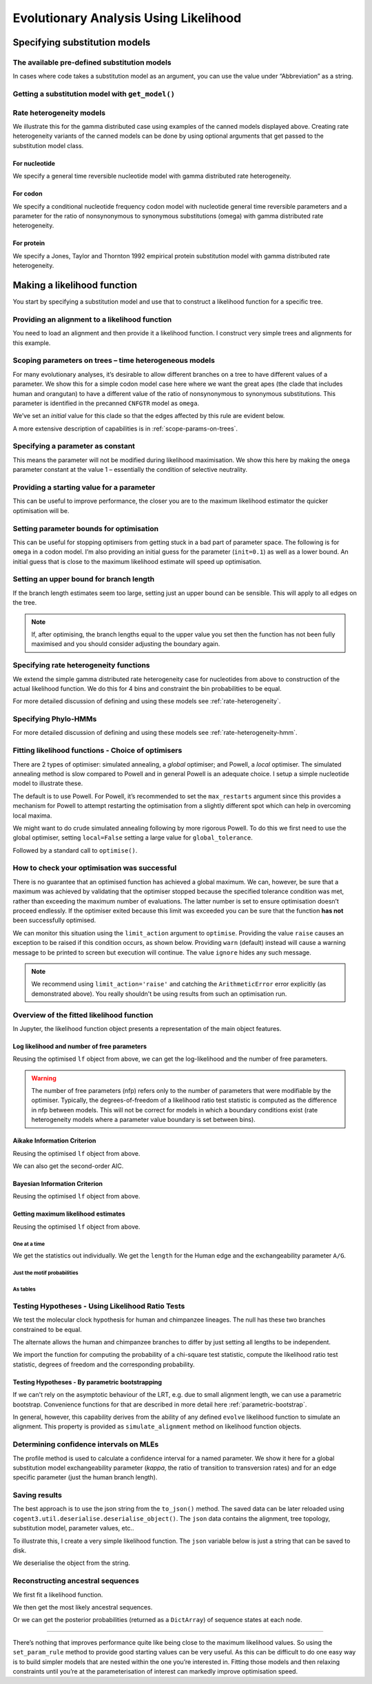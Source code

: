 **************************************
Evolutionary Analysis Using Likelihood
**************************************

Specifying substitution models
==============================

The available pre-defined substitution models
~~~~~~~~~~~~~~~~~~~~~~~~~~~~~~~~~~~~~~~~~~~~~

In cases where code takes a substitution model as an argument, you can use the value under “Abbreviation” as a string.

.. jupyter-execute::
    :linenos:

    from cogent3 import available_models

    available_models()

Getting a substitution model with ``get_model()``
~~~~~~~~~~~~~~~~~~~~~~~~~~~~~~~~~~~~~~~~~~~~~~~~~

.. jupyter-execute::
    :linenos:

    from cogent3.evolve.models import get_model

    hky = get_model("HKY85")
    print(hky)

Rate heterogeneity models
~~~~~~~~~~~~~~~~~~~~~~~~~

We illustrate this for the gamma distributed case using examples of the canned models displayed above. Creating rate heterogeneity variants of the canned models can be done by using optional arguments that get passed to the substitution model class.

For nucleotide
--------------

We specify a general time reversible nucleotide model with gamma distributed rate heterogeneity.

.. jupyter-execute::
    :linenos:

    from cogent3.evolve.models import get_model

    sub_mod = get_model("GTR", with_rate=True, distribution="gamma")
    print(sub_mod)

For codon
---------

We specify a conditional nucleotide frequency codon model with nucleotide general time reversible parameters and a parameter for the ratio of nonsynonymous to synonymous substitutions (omega) with gamma distributed rate heterogeneity.

.. jupyter-execute::
    :linenos:

    from cogent3.evolve.models import get_model

    sub_mod = get_model("CNFGTR", with_rate=True, distribution="gamma")
    print(sub_mod)

For protein
-----------

We specify a Jones, Taylor and Thornton 1992 empirical protein substitution model with gamma distributed rate heterogeneity.

.. jupyter-execute::
    :linenos:

    from cogent3.evolve.models import get_model

    sub_mod = get_model("JTT92", with_rate=True, distribution="gamma")
    print(sub_mod)

Making a likelihood function
============================

You start by specifying a substitution model and use that to construct a likelihood function for a specific tree.

.. jupyter-execute::
    :linenos:

    from cogent3 import make_tree
    from cogent3.evolve.models import get_model

    sub_mod = get_model("F81")
    tree = make_tree("(a,b,(c,d))")
    lf = sub_mod.make_likelihood_function(tree)

Providing an alignment to a likelihood function
~~~~~~~~~~~~~~~~~~~~~~~~~~~~~~~~~~~~~~~~~~~~~~~

You need to load an alignment and then provide it a likelihood function. I construct very simple trees and alignments for this example.

.. jupyter-execute::
    :linenos:

    from cogent3 import make_tree, make_aligned_seqs
    from cogent3.evolve.models import get_model

    sub_mod = get_model("F81")
    tree = make_tree("(a,b,(c,d))")
    lf = sub_mod.make_likelihood_function(tree)
    aln = make_aligned_seqs(
        [("a", "ACGT"), ("b", "AC-T"), ("c", "ACGT"), ("d", "AC-T")]
    )
    lf.set_alignment(aln)

Scoping parameters on trees – time heterogeneous models
~~~~~~~~~~~~~~~~~~~~~~~~~~~~~~~~~~~~~~~~~~~~~~~~~~~~~~~

For many evolutionary analyses, it’s desirable to allow different branches on a tree to have different values of a parameter. We show this for a simple codon model case here where we want the great apes (the clade that includes human and orangutan) to have a different value of the ratio of nonsynonymous to synonymous substitutions. This parameter is identified in the precanned ``CNFGTR`` model as ``omega``.

.. jupyter-execute::
    :linenos:

    from cogent3 import load_tree
    from cogent3.evolve.models import get_model

    tree = load_tree("data/primate_brca1.tree")
    print(tree.ascii_art())

.. jupyter-execute::
    :linenos:

    sm = get_model("CNFGTR")
    lf = sm.make_likelihood_function(tree, digits=2)
    lf.set_param_rule(
        "omega",
        tip_names=["Human", "Orangutan"],
        outgroup_name="Galago",
        clade=True,
        init=0.5,
    )

We’ve set an *initial* value for this clade so that the edges affected by this rule are evident below.

.. jupyter-execute::
    :linenos:

    lf

A more extensive description of capabilities is in :ref:`scope-params-on-trees`.

Specifying a parameter as constant
~~~~~~~~~~~~~~~~~~~~~~~~~~~~~~~~~~

This means the parameter will not be modified during likelihood maximisation. We show this here by making the ``omega`` parameter constant at the value 1 – essentially the condition of selective neutrality.

.. jupyter-execute::
    :linenos:

    from cogent3 import load_tree
    from cogent3.evolve.models import get_model

    tree = load_tree("data/primate_brca1.tree")
    sm = get_model("CNFGTR")
    lf = sm.make_likelihood_function(tree, digits=2)
    lf.set_param_rule("omega", is_constant=True)

Providing a starting value for a parameter
~~~~~~~~~~~~~~~~~~~~~~~~~~~~~~~~~~~~~~~~~~

This can be useful to improve performance, the closer you are to the maximum likelihood estimator the quicker optimisation will be.

.. jupyter-execute::
    :linenos:

    from cogent3 import load_tree
    from cogent3.evolve.models import get_model

    tree = load_tree("data/primate_brca1.tree")
    sm = get_model("CNFGTR")
    lf = sm.make_likelihood_function(tree, digits=2)
    lf.set_param_rule("omega", init=0.1)

Setting parameter bounds for optimisation
~~~~~~~~~~~~~~~~~~~~~~~~~~~~~~~~~~~~~~~~~

This can be useful for stopping optimisers from getting stuck in a bad part of parameter space. The following is for ``omega`` in a codon model. I’m also providing an initial guess for the parameter (``init=0.1``) as well as a lower bound. An initial guess that is close to the maximum likelihood estimate will speed up optimisation.

.. jupyter-execute::
    :linenos:

    from cogent3 import load_tree
    from cogent3.evolve.models import get_model

    tree = load_tree("data/primate_brca1.tree")
    sm = get_model("CNFGTR")
    lf = sm.make_likelihood_function(tree, digits=2)
    lf.set_param_rule("omega", init=0.1, lower=1e-9, upper=20.0)

Setting an upper bound for branch length
~~~~~~~~~~~~~~~~~~~~~~~~~~~~~~~~~~~~~~~~

If the branch length estimates seem too large, setting just an upper bound can be sensible. This will apply to all edges on the tree.

.. jupyter-execute::
    :linenos:

    from cogent3 import load_tree
    from cogent3.evolve.models import get_model

    tree = load_tree("data/primate_brca1.tree")
    sm = get_model("F81")
    lf = sm.make_likelihood_function(tree)
    lf.set_param_rule("length", upper=1.0)

.. note:: If, after optimising, the branch lengths equal to the upper value you set then the function has not been fully maximised and you should consider adjusting the boundary again.

Specifying rate heterogeneity functions
~~~~~~~~~~~~~~~~~~~~~~~~~~~~~~~~~~~~~~~

We extend the simple gamma distributed rate heterogeneity case for nucleotides from above to construction of the actual likelihood function. We do this for 4 bins and constraint the bin probabilities to be equal.

.. jupyter-execute::
    :linenos:

    from cogent3 import load_tree
    from cogent3.evolve.models import get_model

    sm = get_model("GTR", with_rate=True, distribution="gamma")
    tree = load_tree("data/primate_brca1.tree")
    lf = sm.make_likelihood_function(tree, bins=4, digits=2)
    lf.set_param_rule("bprobs", is_constant=True)

For more detailed discussion of defining and using these models see :ref:`rate-heterogeneity`.

Specifying Phylo-HMMs
~~~~~~~~~~~~~~~~~~~~~

.. jupyter-execute::
    :linenos:

    from cogent3 import load_tree
    from cogent3.evolve.models import get_model

    sm = get_model("GTR", with_rate=True, distribution="gamma")
    tree = load_tree("data/primate_brca1.tree")
    lf = sm.make_likelihood_function(tree, bins=4, sites_independent=False, digits=2)
    lf.set_param_rule("bprobs", is_constant=True)

For more detailed discussion of defining and using these models see :ref:`rate-heterogeneity-hmm`.

Fitting likelihood functions - Choice of optimisers
~~~~~~~~~~~~~~~~~~~~~~~~~~~~~~~~~~~~~~~~~~~~~~~~~~~

There are 2 types of optimiser: simulated annealing, a *global* optimiser; and Powell, a *local* optimiser. The simulated annealing method is slow compared to Powell and in general Powell is an adequate choice. I setup a simple nucleotide model to illustrate these.

.. jupyter-execute::
    :linenos:

    from cogent3 import load_tree, load_aligned_seqs
    from cogent3.evolve.models import get_model

    tree = load_tree("data/primate_brca1.tree")
    aln = load_aligned_seqs("data/primate_brca1.fasta")
    sm = get_model("F81")
    lf = sm.make_likelihood_function(tree, digits=3, space=2)
    lf.set_alignment(aln)
    lf.optimise(show_progress=False)

The default is to use Powell. For Powell, it’s recommended to set the ``max_restarts`` argument since this provides a mechanism for Powell to attempt restarting the optimisation from a slightly different spot which can help in overcoming local maxima.

.. jupyter-execute::
    :linenos:

    lf.optimise(local=True, max_restarts=5, show_progress=False)

We might want to do crude simulated annealing following by more rigorous Powell. To do this we first need to use the global optimiser, setting ``local=False`` setting a large value for ``global_tolerance``.

.. jupyter-execute::
    :linenos:

    lf.optimise(local=False, global_tolerance=1.0, show_progress=False)

Followed by a standard call to ``optimise()``.

.. jupyter-execute::
    :linenos:

    lf.optimise(show_progress=False, max_restarts=5, tolerance=1e-8)

How to check your optimisation was successful
~~~~~~~~~~~~~~~~~~~~~~~~~~~~~~~~~~~~~~~~~~~~~

There is no guarantee that an optimised function has achieved a global maximum. We can, however, be sure that a maximum was achieved by validating that the optimiser stopped because the specified tolerance condition was met, rather than exceeding the maximum number of evaluations. The latter number is set to ensure optimisation doesn’t proceed endlessly. If the optimiser exited because this limit was exceeded you can be sure that the function **has not** been successfully optimised.

We can monitor this situation using the ``limit_action`` argument to ``optimise``. Providing the value ``raise`` causes an exception to be raised if this condition occurs, as shown below. Providing ``warn`` (default) instead will cause a warning message to be printed to screen but execution will continue. The value ``ignore`` hides any such message.

.. jupyter-execute::
    :linenos:

    from cogent3 import load_tree, load_aligned_seqs
    from cogent3.evolve.models import get_model

    tree = load_tree("data/primate_brca1.tree")
    aln = load_aligned_seqs("data/primate_brca1.fasta")
    sm = get_model("F81")
    lf = sm.make_likelihood_function(tree, digits=3, space=2)
    lf.set_alignment(aln)
    try:
        lf.optimise(
            show_progress=False,
            limit_action="raise",
            max_evaluations=10,
            return_calculator=True,
        )
    except ArithmeticError as err:
        print(err)

.. note:: We recommend using ``limit_action='raise'`` and catching the ``ArithmeticError`` error explicitly (as demonstrated above). You really shouldn't be using results from such an optimisation run.

Overview of the fitted likelihood function
~~~~~~~~~~~~~~~~~~~~~~~~~~~~~~~~~~~~~~~~~~

In Jupyter, the likelihood function object presents a representation of the main object features.

.. jupyter-execute::
    :linenos:

    from cogent3 import load_tree, load_aligned_seqs
    from cogent3.evolve.models import get_model

    sm = get_model("GTR")
    tree = load_tree("data/primate_brca1.tree")
    lf = sm.make_likelihood_function(tree)
    aln = load_aligned_seqs("data/primate_brca1.fasta")
    lf.set_alignment(aln)
    lf.optimise(local=True, show_progress=False)
    lf

Log likelihood and number of free parameters
--------------------------------------------

Reusing the optimised ``lf`` object from above, we can get the log-likelihood and the number of free parameters.

.. jupyter-execute::
    :linenos:

    lnL = lf.lnL
    lnL

.. jupyter-execute::
    :linenos:

    nfp = lf.nfp
    nfp

.. warning:: The number of free parameters (nfp) refers only to the number of parameters that were modifiable by the optimiser. Typically, the degrees-of-freedom of a likelihood ratio test statistic is computed as the difference in nfp between models. This will not be correct for models in which a boundary conditions exist (rate heterogeneity models where a parameter value boundary is set between bins).

Aikake Information Criterion
----------------------------

Reusing the optimised ``lf`` object from above.

.. jupyter-execute::
    :linenos:

    lf.get_aic()

We can also get the second-order AIC.

.. jupyter-execute::
    :linenos:

    lf.get_aic(second_order=True)

Bayesian Information Criterion
------------------------------

Reusing the optimised ``lf`` object from above.

.. jupyter-execute::
    :linenos:

    lf.get_bic()

Getting maximum likelihood estimates
------------------------------------

Reusing the optimised ``lf`` object from above.

One at a time
'''''''''''''

We get the statistics out individually. We get the ``length`` for the Human edge and the exchangeability parameter ``A/G``.

.. jupyter-execute::
    :linenos:

    a_g = lf.get_param_value("A/G")
    a_g

.. jupyter-execute::
    :linenos:

    human = lf.get_param_value("length", "Human")
    human

Just the motif probabilities
''''''''''''''''''''''''''''

.. jupyter-execute::
    :linenos:

    mprobs = lf.get_motif_probs()
    mprobs

As tables
'''''''''

.. jupyter-execute::
    :linenos:

    tables = lf.get_statistics(with_motif_probs=True, with_titles=True)
    tables[0]  # just displaying the first

Testing Hypotheses - Using Likelihood Ratio Tests
~~~~~~~~~~~~~~~~~~~~~~~~~~~~~~~~~~~~~~~~~~~~~~~~~

We test the molecular clock hypothesis for human and chimpanzee lineages. The null has these two branches constrained to be equal.

.. jupyter-execute::
    :linenos:

    from cogent3 import load_tree, load_aligned_seqs
    from cogent3.evolve.models import get_model

    tree = load_tree("data/primate_brca1.tree")
    aln = load_aligned_seqs("data/primate_brca1.fasta")
    sm = get_model("F81")
    lf = sm.make_likelihood_function(tree, digits=3, space=2)
    lf.set_alignment(aln)
    lf.set_param_rule(
        "length",
        tip_names=["Human", "Chimpanzee"],
        outgroup_name="Galago",
        clade=True,
        is_independent=False,
    )
    lf.set_name("Null Hypothesis")
    lf.optimise(local=True, show_progress=False)
    null_lnL = lf.lnL
    null_nfp = lf.nfp
    lf

The alternate allows the human and chimpanzee branches to differ by just setting all lengths to be independent.

.. jupyter-execute::
    :linenos:

    lf.set_param_rule("length", is_independent=True)
    lf.set_name("Alt Hypothesis")
    lf.optimise(local=True, show_progress=False)
    alt_lnL = lf.lnL
    alt_nfp = lf.nfp
    lf

We import the function for computing the probability of a chi-square test statistic, compute the likelihood ratio test statistic, degrees of freedom and the corresponding probability.

.. jupyter-execute::
    :linenos:

    from cogent3.maths.stats import chisqprob

    LR = 2 * (alt_lnL - null_lnL)  # the likelihood ratio statistic
    df = alt_nfp - null_nfp  # the test degrees of freedom
    p = chisqprob(LR, df)
    print(f"LR={LR:.4f} ; df={df}; p={df:.4f}")

Testing Hypotheses - By parametric bootstrapping
------------------------------------------------

If we can't rely on the asymptotic behaviour of the LRT, e.g. due to small alignment length, we can use a parametric bootstrap. Convenience functions for that are described in more detail here :ref:`parametric-bootstrap`.

In general, however, this capability derives from the ability of any defined ``evolve`` likelihood function to simulate an alignment. This property is provided as ``simulate_alignment`` method on likelihood function objects.

.. jupyter-execute::
    :linenos:

    from cogent3 import load_tree, load_aligned_seqs
    from cogent3.evolve.models import get_model

    tree = load_tree("data/primate_brca1.tree")
    aln = load_aligned_seqs("data/primate_brca1.fasta")

    sm = get_model("F81")
    lf = sm.make_likelihood_function(tree, digits=3, space=2)
    lf.set_alignment(aln)
    lf.set_param_rule(
        "length",
        tip_names=["Human", "Chimpanzee"],
        outgroup_name="Galago",
        clade=True,
        is_independent=False,
    )
    lf.set_name("Null Hypothesis")
    lf.optimise(local=True, show_progress=False)
    sim_aln = lf.simulate_alignment()
    sim_aln[:60]

Determining confidence intervals on MLEs
~~~~~~~~~~~~~~~~~~~~~~~~~~~~~~~~~~~~~~~~

The profile method is used to calculate a confidence interval for a named parameter. We show it here for a global substitution model exchangeability parameter (*kappa*, the ratio of transition to transversion rates) and for an edge specific parameter (just the human branch length).

.. jupyter-execute::
    :linenos:

    from cogent3 import load_tree, load_aligned_seqs
    from cogent3.evolve.models import get_model

    tree = load_tree("data/primate_brca1.tree")
    aln = load_aligned_seqs("data/primate_brca1.fasta")
    sm = get_model("HKY85")
    lf = sm.make_likelihood_function(tree)
    lf.set_alignment(aln)
    lf.optimise(local=True, show_progress=False)
    kappa_lo, kappa_mle, kappa_hi = lf.get_param_interval("kappa")
    print(f"lo={kappa_lo:.2f} ; mle={kappa_mle:.2f} ; hi={kappa_hi:.2f}")
    human_lo, human_mle, human_hi = lf.get_param_interval("length", "Human")
    print(f"lo={human_lo:.2f} ; mle={human_mle:.2f} ; hi={human_hi:.2f}")

Saving results
~~~~~~~~~~~~~~

The best approach is to use the json string from the ``to_json()`` method. The saved data can be later reloaded using ``cogent3.util.deserialise.deserialise_object()``. The ``json`` data contains the alignment, tree topology, substitution model, parameter values, etc..

To illustrate this, I create a very simple likelihood function. The ``json`` variable below is just a string that can be saved to disk.

.. jupyter-execute::
    :linenos:

    from cogent3 import load_tree, load_aligned_seqs
    from cogent3.evolve.models import get_model

    aln = make_aligned_seqs(data=dict(a="ACGG", b="ATAG", c="ATGG"))
    tree = make_tree(tip_names=aln.names)
    sm = get_model("F81")
    lf = sm.make_likelihood_function(tree)
    lf.set_alignment(aln)
    json = lf.to_json()
    json[:60]  # just truncating the displayed string

We deserialise the object from the string.

.. jupyter-execute::
    :linenos:

    from cogent3.util.deserialise import deserialise_object

    newlf = deserialise_object(json)
    newlf

Reconstructing ancestral sequences
~~~~~~~~~~~~~~~~~~~~~~~~~~~~~~~~~~

We first fit a likelihood function.

.. jupyter-execute::
    :linenos:

    from cogent3 import load_tree, load_aligned_seqs
    from cogent3.evolve.models import get_model

    tree = load_tree("data/primate_brca1.tree")
    aln = load_aligned_seqs("data/primate_brca1.fasta")
    sm = get_model("F81")
    lf = sm.make_likelihood_function(tree, digits=3, space=2)
    lf.set_alignment(aln)
    lf.optimise(show_progress=False)

We then get the most likely ancestral sequences.

.. jupyter-execute::
    :linenos:

    ancestors = lf.likely_ancestral_seqs()
    ancestors[:60]

Or we can get the posterior probabilities (returned as a ``DictArray``) of sequence states at each node.

.. jupyter-execute::
    :linenos:

    ancestral_probs = lf.reconstruct_ancestral_seqs()
    ancestral_probs["root"][:5]

~~~~~~~~~~~~~~~~~~~~~~~~~~~~~~~~~~~~~~~~~~~~~~~~~~~~~~~~~~~~~~

There’s nothing that improves performance quite like being close to the maximum likelihood values. So using the ``set_param_rule`` method to provide good starting values can be very useful. As this can be difficult to do one easy way is to build simpler models that are nested within the one you’re interested in. Fitting those models and then relaxing constraints until you’re at the parameterisation of interest can markedly improve optimisation speed.

